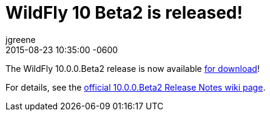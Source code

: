= WildFly 10 Beta2 is released!
jgreene
2015-08-23
:revdate: 2015-08-23 10:35:00 -0600
:awestruct-tags: [announcement, release]
:awestruct-layout: blog
:source-highlighter: coderay

The WildFly 10.0.0.Beta2 release is now available link:{base_url}/downloads[for download]!

For details, see the link:https://developer.jboss.org/wiki/WildFly1000Beta2ReleaseNotes[official 10.0.0.Beta2 Release Notes wiki page].
